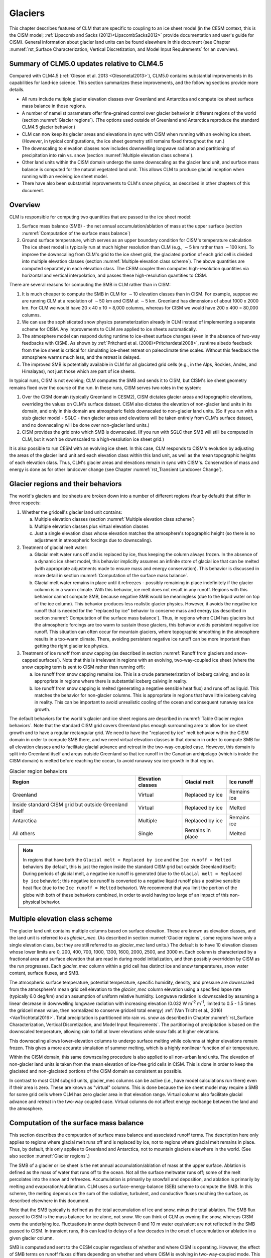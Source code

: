 .. _rst_Glaciers:

Glaciers
========

This chapter describes features of CLM that are specific to coupling to an ice sheet model (in the CESM context, this is the CISM model; :ref:`Lipscomb and Sacks (2012)<LipscombSacks2012>` provide documentation and user's guide for CISM). General information about glacier land units can be found elsewhere in this document (see Chapter :numref:`rst_Surface Characterization, Vertical Discretization, and Model Input Requirements` for an overview).

.. _Glaciers summary of CLM5.0 updates relative to CLM4.5:

Summary of CLM5.0 updates relative to CLM4.5
--------------------------------------------

Compared with CLM4.5 (:ref:`Oleson et al. 2013 <Olesonetal2013>`), CLM5.0 contains substantial improvements in its capabilities for land-ice science. This section summarizes these improvements, and the following sections provide more details.

- All runs include multiple glacier elevation classes over Greenland and Antarctica and compute ice sheet surface mass balance in those regions.

- A number of namelist parameters offer fine-grained control over glacier behavior in different regions of the world (section :numref:`Glacier regions`). (The options used outside of Greenland and Antarctica reproduce the standard CLM4.5 glacier behavior.)

- CLM can now keep its glacier areas and elevations in sync with CISM when running with an evolving ice sheet. (However, in typical configurations, the ice sheet geometry still remains fixed throughout the run.)

- The downscaling to elevation classes now includes downwelling longwave radiation and partitioning of precipitation into rain vs. snow (section :numref:`Multiple elevation class scheme`).

- Other land units within the CISM domain undergo the same downscaling as the glacier land unit, and surface mass balance is computed for the natural vegetated land unit. This allows CLM to produce glacial inception when running with an evolving ice sheet model.

- There have also been substantial improvements to CLM's snow physics, as described in other chapters of this document.

.. _Overview Glaciers:

Overview
--------

CLM is responsible for computing two quantities that are passed to the ice sheet model:

#. Surface mass balance (SMB) - the net annual accumulation/ablation of mass at the upper surface (section :numref:`Computation of the surface mass balance`)

#. Ground surface temperature, which serves as an upper boundary condition for CISM's temperature calculation The ice sheet model is typically run at much higher resolution than CLM (e.g., :math:`\sim`\ 5 km rather than :math:`\sim`\ 100 km). To improve the downscaling from CLM's grid to the ice sheet grid, the glaciated portion of each grid cell is divided into multiple elevation classes (section :numref:`Multiple elevation class scheme`). The above quantities are computed separately in each elevation class. The CESM coupler then computes high-resolution quantities via horizontal and vertical interpolation, and passes these high-resolution quantities to CISM.

There are several reasons for computing the SMB in CLM rather than in CISM:

#. It is much cheaper to compute the SMB in CLM for :math:`\sim`\ 10 elevation classes than in CISM. For example, suppose we are running CLM at a resolution of :math:`\sim`\ 50 km and CISM at :math:`\sim`\ 5 km. Greenland has dimensions of about 1000 x 2000 km. For CLM we would have 20 x 40 x 10 = 8,000 columns, whereas for CISM we would have 200 x 400 = 80,000 columns.

#. We can use the sophisticated snow physics parameterization already in CLM instead of implementing a separate scheme for CISM. Any improvements to CLM are applied to ice sheets automatically.

#. The atmosphere model can respond during runtime to ice-sheet surface changes (even in the absence of two-way feedbacks with CISM). As shown by :ref:`Pritchard et al. (2008)<Pritchardetal2008>`, runtime albedo feedback from the ice sheet is critical for simulating ice-sheet retreat on paleoclimate time scales. Without this feedback the atmosphere warms much less, and the retreat is delayed.

#. The improved SMB is potentially available in CLM for all glaciated grid cells (e.g., in the Alps, Rockies, Andes, and Himalayas), not just those which are part of ice sheets.

In typical runs, CISM is not evolving; CLM computes the SMB and sends it to CISM, but CISM's ice sheet geometry remains fixed over the course of the run. In these runs, CISM serves two roles in the system:

#. Over the CISM domain (typically Greenland in CESM2), CISM dictates glacier areas and topographic elevations, overriding the values on CLM's surface dataset. CISM also dictates the elevation of non-glacier land units in its domain, and only in this domain are atmospheric fields downscaled to non-glacier land units. (So if you run with a stub glacier model - SGLC - then glacier areas and elevations will be taken entirely from CLM's surface dataset, and no downscaling will be done over non-glacier land units.)

#. CISM provides the grid onto which SMB is downscaled. (If you run with SGLC then SMB will still be computed in CLM, but it won't be downscaled to a high-resolution ice sheet grid.)

It is also possible to run CESM with an evolving ice sheet. In this case, CLM responds to CISM's evolution by adjusting the areas of the glacier land unit and each elevation class within this land unit, as well as the mean topographic heights of each elevation class. Thus, CLM's glacier areas and elevations remain in sync with CISM's. Conservation of mass and energy is done as for other landcover change (see Chapter :numref:`rst_Transient Landcover Change`).

.. _Glacier regions:

Glacier regions and their behaviors
-----------------------------------

The world's glaciers and ice sheets are broken down into a number of different regions (four by default) that differ in three respects:

#. Whether the gridcell's glacier land unit contains:

   a. Multiple elevation classes (section :numref:`Multiple elevation class scheme`)

   b. Multiple elevation classes plus virtual elevation classes 

   c. Just a single elevation class whose elevation matches the atmosphere's topographic height (so there is no adjustment in atmospheric forcings due to downscaling).

#. Treatment of glacial melt water:

   a. Glacial melt water runs off and is replaced by ice, thus keeping the column always frozen. In the absence of a dynamic ice sheet model, this behavior implicitly assumes an infinite store of glacial ice that can be melted (with appropriate adjustments made to ensure mass and energy conservation). This behavior is discussed in more detail in section :numref:`Computation of the surface mass balance`.

   b. Glacial melt water remains in place until it refreezes - possibly remaining in place indefinitely if the glacier column is in a warm climate. With this behavior, ice melt does not result in any runoff. Regions with this behavior cannot compute SMB, because negative SMB would be meaningless (due to the liquid water on top of the ice column). This behavior produces less realistic glacier physics. However, it avoids the negative ice runoff that is needed for the "replaced by ice" behavior to conserve mass and energy (as described in section :numref:`Computation of the surface mass balance`). Thus, in regions where CLM has glaciers but the atmospheric forcings are too warm to sustain those glaciers, this behavior avoids persistent negative ice runoff. This situation can often occur for mountain glaciers, where topographic smoothing in the atmosphere results in a too-warm climate. There, avoiding persistent negative ice runoff can be more important than getting the right glacier ice physics.

#. Treatment of ice runoff from snow capping (as described in section :numref:`Runoff from glaciers and snow-capped surfaces`). Note that this is irrelevant in regions with an evolving, two-way-coupled ice sheet (where the snow capping term is sent to CISM rather than running off):

   a. Ice runoff from snow capping remains ice. This is a crude parameterization of iceberg calving, and so is appropriate in regions where there is substantial iceberg calving in reality.

   b. Ice runoff from snow capping is melted (generating a negative sensible heat flux) and runs off as liquid. This matches the behavior for non-glacier columns. This is appropriate in regions that have little iceberg calving in reality. This can be important to avoid unrealistic cooling of the ocean and consequent runaway sea ice growth.

The default behaviors for the world's glacier and ice sheet regions are described in :numref:`Table Glacier region behaviors`. Note that the standard CISM grid covers Greenland plus enough surrounding area to allow for ice sheet growth and to have a regular rectangular grid. We need to have the "replaced by ice" melt behavior within the CISM domain in order to compute SMB there, and we need virtual elevation classes in that domain in order to compute SMB for all elevation classes and to facilitate glacial advance and retreat in the two-way-coupled case. However, this domain is split into Greenland itself and areas outside Greenland so that ice runoff in the Canadian archipelago (which is inside the CISM domain) is melted before reaching the ocean, to avoid runaway sea ice growth in that region.

.. _Table Glacier region behaviors:

.. table:: Glacier region behaviors

 +---------------+---------------+---------------+---------------+
 | Region        | Elevation     | Glacial melt  | Ice runoff    |
 |               | classes       |               |               |
 +===============+===============+===============+===============+
 | Greenland     | Virtual       | Replaced by   | Remains ice   |
 |               |               | ice           |               |
 +---------------+---------------+---------------+---------------+
 | Inside        | Virtual       | Replaced by   | Melted        |
 | standard CISM |               | ice           |               |
 | grid but      |               |               |               |
 | outside       |               |               |               |
 | Greenland     |               |               |               |
 | itself        |               |               |               |
 +---------------+---------------+---------------+---------------+
 | Antarctica    | Multiple      | Replaced by   | Remains ice   |
 |               |               | ice           |               |
 +---------------+---------------+---------------+---------------+
 | All others    | Single        | Remains in    | Melted        |
 |               |               | place         |               |
 +---------------+---------------+---------------+---------------+

.. note::

 In regions that have both the ``Glacial melt = Replaced by ice`` and the ``Ice runoff = Melted`` behaviors (by default, this is just the region inside the standard CISM grid but outside Greenland itself): During periods of glacial melt, a negative ice runoff is generated (due to the ``Glacial melt = Replaced by ice`` behavior); this negative ice runoff is converted to a negative liquid runoff plus a positive sensible heat flux (due to the ``Ice runoff = Melted`` behavior). We recommend that you limit the portion of the globe with both of these behaviors combined, in order to avoid having too large of an impact of this non-physical behavior.

.. _Multiple elevation class scheme:

Multiple elevation class scheme
-------------------------------

The glacier land unit contains multiple columns based on surface elevation. These are known as elevation classes, and the land unit is referred to as *glacier\_mec*. (As described in section :numref:`Glacier regions`, some regions have only a single elevation class, but they are still referred to as *glacier\_mec* land units.) The default is to have 10 elevation classes whose lower limits are 0, 200, 400, 700, 1000, 1300, 1600, 2000, 2500, and 3000 m. Each column is characterized by a fractional area and surface elevation that are read in during model initialization, and then possibly overridden by CISM as the run progresses. Each *glacier\_mec* column within a grid cell has distinct ice and snow temperatures, snow water content, surface fluxes, and SMB.

The atmospheric surface temperature, potential temperature, specific humidity, density, and pressure are downscaled from the atmosphere's mean grid cell elevation to the *glacier\_mec* column elevation using a specified lapse rate (typically 6.0 deg/km) and an assumption of uniform relative humidity. Longwave radiation is downscaled by assuming a linear decrease in downwelling longwave radiation with increasing elevation (0.032 W m\ :sup:`-2` m\ :sup:`-1`, limited to 0.5 - 1.5 times the gridcell mean value, then normalized to conserve gridcell total energy) :ref:`(Van Tricht et al., 2016)<VanTrichtetal2016>`. Total precipitation is partitioned into rain vs. snow as described in Chapter :numref:`rst_Surface Characterization, Vertical Discretization, and Model Input Requirements`. The partitioning of precipitation is based on the downscaled temperature, allowing rain to fall at lower elevations while snow falls at higher elevations.

This downscaling allows lower-elevation columns to undergo surface melting while columns at higher elevations remain frozen. This gives a more accurate simulation of summer melting, which is a highly nonlinear function of air temperature.

Within the CISM domain, this same downscaling procedure is also applied to all non-urban land units. The elevation of non-glacier land units is taken from the mean elevation of ice-free grid cells in CISM. This is done in order to keep the glaciated and non-glaciated portions of the CISM domain as consistent as possible.

In contrast to most CLM subgrid units, glacier\_mec columns can be active (i.e., have model calculations run there) even if their area is zero. These are known as "virtual" columns. This is done because the ice sheet model may require a SMB for some grid cells where CLM has zero glacier area in that elevation range. Virtual columns also facilitate glacial advance and retreat in the two-way coupled case. Virtual columns do not affect energy exchange between the land and the atmosphere.

.. _Computation of the surface mass balance:

Computation of the surface mass balance
---------------------------------------

This section describes the computation of surface mass balance and associated runoff terms. The description here only applies to regions where glacial melt runs off and is replaced by ice, not to regions where glacial melt remains in place. Thus, by default, this only applies to Greenland and Antarctica, not to mountain glaciers elsewhere in the world. (See also section :numref:`Glacier regions`.)

The SMB of a glacier or ice sheet is the net annual accumulation/ablation of mass at the upper surface. Ablation is defined as the mass of water that runs off to the ocean. Not all the surface meltwater runs off; some of the melt percolates into the snow and refreezes. Accumulation is primarily by snowfall and deposition, and ablation is primarily by melting and evaporation/sublimation. CLM uses a surface-energy-balance (SEB) scheme to compute the SMB. In this scheme, the melting depends on the sum of the radiative, turbulent, and conductive fluxes reaching the surface, as described elsewhere in this document.

Note that the SMB typically is defined as the total accumulation of ice and snow, minus the total ablation. The SMB flux passed to CISM is the mass balance for ice alone, not snow. We can think of CLM as owning the snow, whereas CISM owns the underlying ice. Fluctuations in snow depth between 0 and 10 m water equivalent are not reflected in the SMB passed to CISM. In transient runs, this can lead to delays of a few decades in the onset of accumulation or ablation in a given glacier column.

SMB is computed and sent to the CESM coupler regardless of whether and where CISM is operating. However, the effect of SMB terms on runoff fluxes differs depending on whether and where CISM is evolving in two-way-coupled mode. This is described by the variable *glc\_dyn\_runoff\_routing*. (This is real-valued in the code to handle the edge case where a CLM grid cell partially overlaps with the CISM grid, but we describe it as a logical variable here for simplicity.) In typical cases where CISM is not evolving, *glc\_dyn\_runoff\_routing* will be false everywhere; in these cases, CISM's mass is not considered to be part of the coupled system. In cases where CISM is evolving and sending its own calving flux to the coupler, *glc\_dyn\_runoff\_routing* will be true over the CISM domain and false elsewhere.

Any snow capping (section :numref:`Runoff from glaciers and snow-capped surfaces`) is added to :math:`q_{ice,frz}`. Any liquid water (i.e., melted ice) below the snow pack in the glacier column is added to :math:`q_{ice,melt}`, then is converted back to ice to maintain a pure-ice column. Then the total SMB is given by :math:`q_{ice,tot}`:

.. math::
   :label: 13.1

   q_{ice,tot} = q_{ice,frz} - q_{ice,melt}

CLM is responsible for generating glacial surface melt, even when running with an evolving ice sheet. Thus, :math:`q_{ice,melt}` is always added to liquid runoff (:math:`q_{rgwl}`), regardless of *glc\_dyn\_runoff\_routing*. However, the ice runoff flux depends on *glc\_dyn\_runoff\_routing*. If *glc\_dyn\_runoff\_routing* is true, then CISM controls the fate of the snow capping mass in :math:`q_{ice,frz}` (e.g., eventually transporting it to lower elevations where it can be melted or calved). Since CISM will now own this mass, the snow capping flux does *not* contribute to any runoff fluxes generated by CLM in this case.

If *glc\_dyn\_runoff\_routing* is false, then CLM sends the snow capping flux as runoff, as a crude representation of ice calving (see also sections :numref:`Runoff from glaciers and snow-capped surfaces` and :numref:`Glacier regions`). However, this ice runoff flux is reduced by :math:`q_{ice,melt}`. This reduction is needed for conservation; its need is subtle, but can be understood with either of these explanations:

- When ice melts, we let the liquid run off and replace it with new ice. That new ice needs to come from somewhere to keep the coupled system in water balance. We "request" the new ice from the ocean by generating a negative ice runoff equivalent to the amount we have melted.

- Ice melt removes mass from the system, as it should. But the snow capping flux also removes mass from the system. The latter is a crude parameterization of calving, assuming steady state - i.e., all ice gain is balanced by ice loss. This removal of mass due to both accumulation and melt represents a double-counting. Each unit of melt indicates that one unit of accumulation should not have made it to the ocean as ice, but instead melted before it got there. So we need to correct for this double-counting by removing one unit of ice runoff for each unit of melt.

For a given point in space or time, this reduction can result in negative ice runoff. However, when integrated over space and time, for an ice sheet that is near equilibrium, this just serves to decrease the too-high positive ice runoff from snow capping. (The treatment of snow capping with *glc\_dyn\_runoff\_routing* false is based on this near-equilibrium assumption - i.e., that ice accumulation is roughly balanced by :math:`calving + melt`, integrated across space and time. For glaciers and ice sheets that violate this assumption, either because they are far out of equilibrium with the climate or because the model is being run for hundreds of years, there are two ways to avoid the unrealistic ice runoff from snow capping: by running with an evolving, two-way-coupled ice sheet or by changing a glacier region's ice runoff behavior as described in section :numref:`Glacier regions`.)

In regions where SMB is computed for glaciers, SMB is also computed for the natural vegetated land unit. Because there is no ice to melt in this land unit, it can only generate a zero or positive SMB. A positive SMB is generated once the snow pack reaches its maximum depth. When running with an evolving ice sheet, this condition triggers glacial inception.

